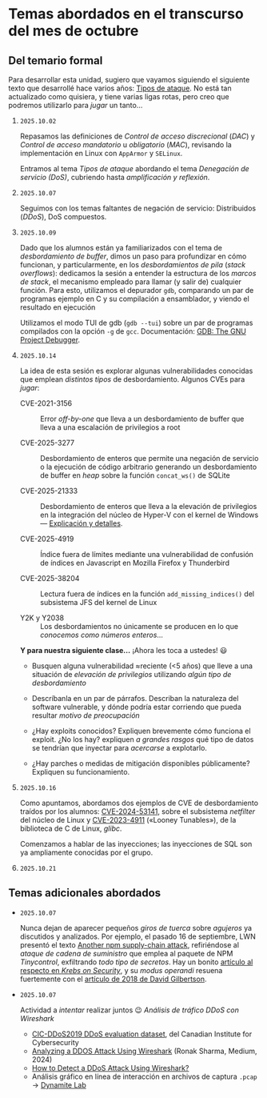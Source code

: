 * Temas abordados en el transcurso del mes de *octubre*

** Del temario formal

Para desarrollar esta unidad, sugiero que vayamos siguiendo el siguiente
texto que desarrollé hace varios años: [[https://ru.iiec.unam.mx/4047/1/tipos_de_ataque.pdf][Tipos de ataque]]. No está tan
actualizado como quisiera, y tiene varias ligas rotas, pero creo que
podremos utilizarlo para /jugar/ un tanto...

1. =2025.10.02=

   Repasamos las definiciones de /Control de acceso discrecional/ (/DAC/) y
   /Control de acceso mandatorio/ u /obligatorio/ (/MAC/), revisando la
   implementación en Linux con =AppArmor= y =SELinux=.

   Entramos al tema /Tipos de ataque/ abordando el tema /Denegación de
   servicio (DoS)/, cubriendo hasta /amplificación y reflexión/.

2. =2025.10.07=

   Seguimos con los temas faltantes de negación de servicio: Distribuidos
   (/DDoS/), DoS compuestos.

3. =2025.10.09=

   Dado que los alumnos están ya familiarizados con el tema de
   /desbordamiento de buffer/, dimos un paso para profundizar en cómo
   funcionan, y particularmente, en los /desbordamientos de pila/ (/stack
   overflows/): dedicamos la sesión a entender la estructura de los /marcos
   de stack/, el mecanismo empleado para llamar (y salir de) cualquier
   función. Para esto, utilizamos el depurador =gdb=, comparando un par de
   programas ejemplo en C y su compilación a ensamblador, y viendo el
   resultado en ejecución

   Utilizamos el modo TUI de gdb (=gdb --tui=) sobre un par de programas
   compilados con la opción =-g= de =gcc=. Documentación: [[https://www.sourceware.org/gdb/documentation/][GDB: The GNU
   Project Debugger]].

4. =2025.10.14=

   La idea de esta sesión es explorar algunas vulnerabilidades conocidas
   que emplean /distintos tipos/ de desbordamiento. Algunos CVEs para
   /jugar/:

   - CVE-2021-3156 :: Error /off-by-one/ que lleva a un desbordamiento de
     buffer que lleva a una escalación de privilegios a root

   - CVE-2025-3277 :: Desbordamiento de enteros que permite una negación de
     servicio o la ejecución de código arbitrario generando un
     desbordamiento de buffer en /heap/ sobre la función =concat_ws()= de
     SQLite

   - CVE-2025-21333 :: Desbordamiento de enteros que lleva a la elevación
     de privilegios en la integración del núcleo de Hyper-V con el kernel
     de Windows — [[https://whiteknightlabs.com/2025/05/27/understanding-integer-overflow-in-windows-kernel-exploitation/][Explicación y detalles]].

   - CVE-2025-4919 :: Índice fuera de límites mediante una vulnerabilidad
     de confusión de índices en Javascript en Mozilla Firefox y Thunderbird

   - CVE-2025-38204 :: Lectura fuera de índices en la función
     =add_missing_indices()= del subsistema JFS del kernel de Linux

   - Y2K y Y2038 :: Los desbordamientos no únicamente se producen en lo que
     /conocemos como números enteros/...

   *Y para nuestra siguiente clase...* ¡Ahora les toca a ustedes! 😃

   - Busquen alguna vulnerabilidad ≈reciente (<5 años) que lleve a una
     situación de /elevación de privilegios/ utilizando /algún tipo de
     desbordamiento/

   - Descríbanla en un par de párrafos. Describan la naturaleza del
     software vulnerable, y dónde podría estar corriendo que pueda resultar
     /motivo de preocupación/

   - ¿Hay exploits conocidos? Expliquen brevemente cómo funciona el
     exploit. ¿No los hay? expliquen /a grandes rasgos/ qué tipo de datos
     se tendrían que inyectar para /acercarse/ a explotarlo.

   - ¿Hay parches o medidas de mitigación disponibles públicamente?
     Expliquen su funcionamiento.

5. =2025.10.16=

   Como apuntamos, abordamos dos ejemplos de CVE de desbordamiento traídos
   por los alumnos: [[../entregas/02.CVE_escalation/AlfonsoRios/CVE-2024-53141.md][CVE-2024-53141]], sobre el subsistema /netfilter/ del
   núcleo de Linux y [[../entregas/02.CVE_escalation/JRML-EJEMPLO][CVE-2023-4911]] («Looney Tunables»), de la biblioteca de
   C de Linux, /glibc/.

   Comenzamos a hablar de las inyecciones; las inyecciones de SQL son ya
   ampliamente conocidas por el grupo.

6. =2025.10.21=

** Temas adicionales abordados

- =2025.10.07=

  Nunca dejan de aparecer pequeños /giros de tuerca/ sobre /agujeros/ ya
  discutidos y analizados. Por ejemplo, el pasado 16 de septiembre, LWN
  presentó el texto [[https://lwn.net/Articles/1038326/][Another npm supply-chain attack]], refiriéndose al
  /ataque de cadena de suministro/ que emplea al paquete de NPM
  /Tinycontrol/, exfiltrando /todo tipo de secretos/. Hay un bonito
  [[https://krebsonsecurity.com/2025/09/self-replicating-worm-hits-180-software-packages/][artículo al respecto en /Krebs on Security/]], y su /modus operandi/
  resuena fuertemente con el [[https://david-gilbertson.medium.com/im-harvesting-credit-card-numbers-and-passwords-from-your-site-here-s-how-9a8cb347c5b5][artículo de 2018 de David Gilbertson]].

- =2025.10.07=

  Actividad a /intentar/ realizar juntos 😉 /Análisis de tráfico DDoS con
  Wireshark/
  - [[https://www.unb.ca/cic/datasets/ddos-2019.html][CIC-DDoS2019 DDoS evaluation dataset]], del Canadian Institute for
    Cybersecurity
  - [[https://medium.com/@ronak.d.sharma111/analyzing-a-ddos-attack-using-wireshark-8535274cd00e][Analyzing a DDOS Attack Using Wireshark]] (Ronak Sharma, Medium, 2024)
  - [[https://blog.oudel.com/how-to-detect-a-ddos-attack-using-wireshark/][How to Detect a DDoS Attack Using Wireshark?]]
  - Análisis gráfico en línea de interacción en archivos de captura =.pcap=
    → [[https://lab.dynamite.ai][Dynamite Lab]]

